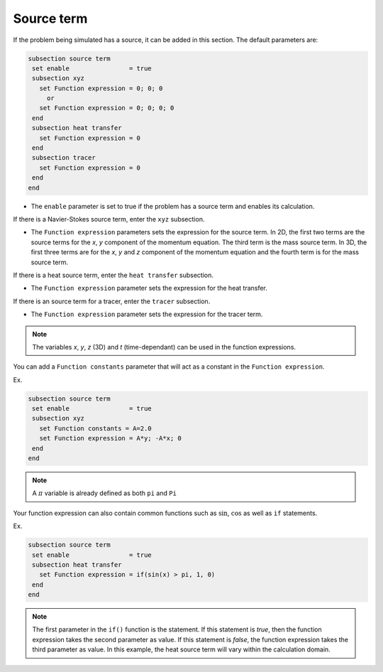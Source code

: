 Source term
~~~~~~~~~~~~~~~~~~~~~~~~~~~~~

If the problem being simulated has a source, it can be added in this section. The default parameters are:

.. code-block:: text

   subsection source term
    set enable                = true
    subsection xyz
      set Function expression = 0; 0; 0
        or
      set Function expression = 0; 0; 0; 0
    end
    subsection heat transfer
      set Function expression = 0
    end
    subsection tracer
      set Function expression = 0
    end
   end

* The ``enable`` parameter is set to true if the problem has a source term and enables its calculation.

If there is a Navier-Stokes source term, enter the ``xyz`` subsection.

* The ``Function expression`` parameters sets the expression for the source term. In 2D, the first two terms are the source terms for  the *x*, *y* component of the momentum equation. The third term is the mass source term. In 3D, the first three terms are for the *x*, *y* and *z* component of the momentum equation and the fourth term is for the mass source term.

If there is a heat source term, enter the ``heat transfer`` subsection.

* The ``Function expression`` parameter sets the expression for the heat transfer.

If there is an source term for a tracer, enter the ``tracer`` subsection.

* The ``Function expression`` parameter sets the expression for the tracer term.

.. note:: 
    The variables *x*, *y*, *z* (3D) and *t* (time-dependant) can be used in the function expressions.

You can add a ``Function constants`` parameter that will act as a constant in the ``Function expression``. 

Ex.

.. code-block:: text

   subsection source term
    set enable                = true
    subsection xyz
      set Function constants = A=2.0
      set Function expression = A*y; -A*x; 0
    end
   end
   
.. note:: 
    A :math:`\pi` variable is already defined as both ``pi`` and ``Pi``

Your function expression can also contain common functions such as :math:`\sin`, :math:`\cos` as well as ``if`` statements.

Ex.

.. code-block:: text

   subsection source term
    set enable                = true
    subsection heat transfer
      set Function expression = if(sin(x) > pi, 1, 0)
    end
   end

.. note:: 
   The first parameter in the ``if()`` function is the statement. If this statement is *true*, then the function expression takes the second parameter as value. If this statement is *false*, the function expression takes the third parameter as value. In this example, the heat source term will vary within the calculation domain.
